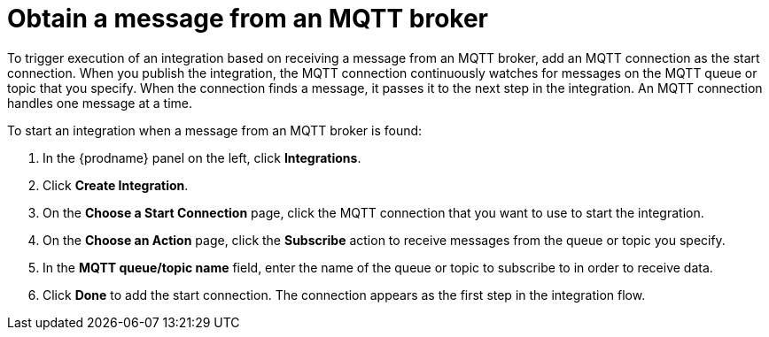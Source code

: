 [id='adding-mqtt-connection-start']
= Obtain a message from an MQTT broker

To trigger execution of an integration based on receiving a message
from an MQTT broker, add an MQTT connection as the start connection. When 
you publish the integration, the MQTT connection continuously watches for messages
on the MQTT queue or topic that you specify. When the connection finds a 
message, it passes it to the next step in the integration. An MQTT 
connection handles one message at a time. 

To start an integration when a message from an MQTT broker is found:

. In the {prodname} panel on the left, click *Integrations*.
. Click *Create Integration*.
. On the *Choose a Start Connection* page, click the MQTT connection that
you want to use to start the integration. 
. On the *Choose an Action* page, click the *Subscribe* action
to receive messages from the queue or topic you specify. 
. In the *MQTT queue/topic name* field, enter the name of the queue or topic 
to subscribe to in order to receive data. 
. Click *Done* to add the start connection. The connection appears as the
first step in the integration flow. 
